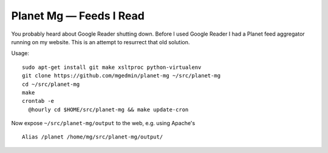 Planet Mg — Feeds I Read
========================

You probably heard about Google Reader shutting down.  Before I used Google
Reader I had a Planet feed aggregator running on my website.  This is an
attempt to resurrect that old solution.

Usage::

    sudo apt-get install git make xsltproc python-virtualenv
    git clone https://github.com/mgedmin/planet-mg ~/src/planet-mg
    cd ~/src/planet-mg
    make
    crontab -e
      @hourly cd $HOME/src/planet-mg && make update-cron

Now expose ``~/src/planet-mg/output`` to the web, e.g. using Apache's ::

    Alias /planet /home/mg/src/planet-mg/output/

